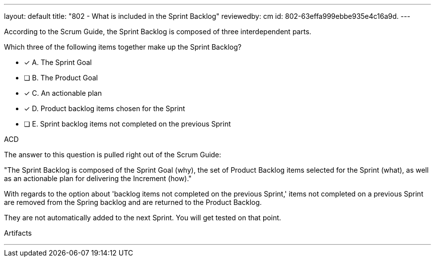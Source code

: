 ---
layout: default 
title: "802 - What is included in the Sprint Backlog"
reviewedby: cm
id: 802-63effa999ebbe935e4c16a9d.
---


[#question]


****

[#query]
--
According to the Scrum Guide, the Sprint Backlog is composed of three interdependent parts.

Which three of the following items together make up the Sprint Backlog?
--

[#list]
--
* [*] A. The Sprint Goal
* [ ] B. The Product Goal
* [*] C. An actionable plan
* [*] D. Product backlog items chosen for the Sprint
* [ ] E. Sprint backlog items not completed on the previous Sprint

--
****

[#answer]
ACD

[#explanation]
--
The answer to this question is pulled right out of the Scrum Guide:

"The Sprint Backlog is composed of the Sprint Goal (why), the set of Product Backlog items selected for the Sprint (what), as well as an actionable plan for delivering the Increment (how)."

With regards to the option about 'backlog items not completed on the previous Sprint,' items not completed on a previous Sprint are removed from the Spring backlog and are returned to the Product Backlog. 

They are not automatically added to the next Sprint. You will get tested on that point.
--

[#ka]
Artifacts

'''
